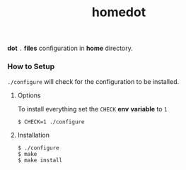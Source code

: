 #+TITLE: homedot

*dot* =.= *files* configuration in *home* directory.


*** How to Setup
=./configure= will check for the configuration to be installed.

**** Options
To install everything set the =CHECK= *env* *variable* to =1=

#+begin_src shell
  $ CHECK=1 ./configure
#+end_src

**** Installation
#+begin_src shell
  $ ./configure
  $ make
  $ make install
#+end_src
